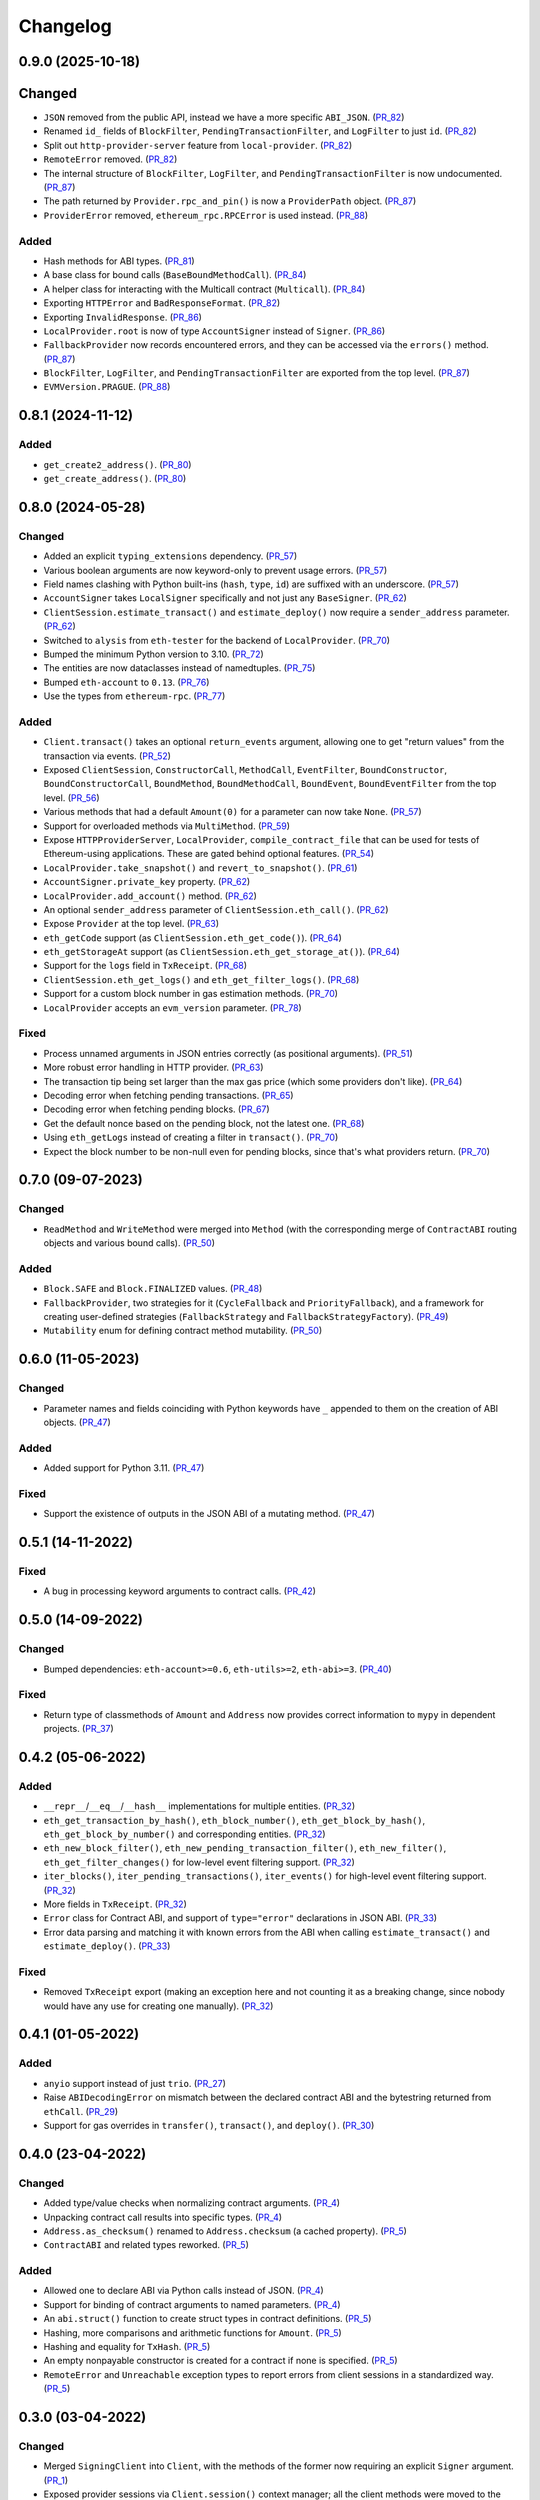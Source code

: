 Changelog
---------


0.9.0 (2025-10-18)
~~~~~~~~~~~~~~~~~~

Changed
~~~~~~~

- ``JSON`` removed from the public API, instead we have a more specific ``ABI_JSON``. (PR_82_)
- Renamed ``id_`` fields of ``BlockFilter``, ``PendingTransactionFilter``, and ``LogFilter`` to just ``id``. (PR_82_)
- Split out ``http-provider-server`` feature from ``local-provider``. (PR_82_)
- ``RemoteError`` removed. (PR_82_)
- The internal structure of ``BlockFilter``, ``LogFilter``, and ``PendingTransactionFilter`` is now undocumented. (PR_87_)
- The path returned by ``Provider.rpc_and_pin()`` is now a ``ProviderPath`` object. (PR_87_)
- ``ProviderError`` removed, ``ethereum_rpc.RPCError`` is used instead. (PR_88_)


Added
^^^^^

- Hash methods for ABI types. (PR_81_)
- A base class for bound calls (``BaseBoundMethodCall``). (PR_84_)
- A helper class for interacting with the Multicall contract (``Multicall``). (PR_84_)
- Exporting ``HTTPError`` and ``BadResponseFormat``. (PR_82_)
- Exporting ``InvalidResponse``. (PR_86_)
- ``LocalProvider.root`` is now of type ``AccountSigner`` instead of ``Signer``. (PR_86_)
- ``FallbackProvider`` now records encountered errors, and they can be accessed via the ``errors()`` method. (PR_87_)
- ``BlockFilter``, ``LogFilter``, and ``PendingTransactionFilter`` are exported from the top level. (PR_87_)
- ``EVMVersion.PRAGUE``. (PR_88_)


.. _PR_81: https://github.com/fjarri-eth/pons/pull/81
.. _PR_82: https://github.com/fjarri-eth/pons/pull/82
.. _PR_84: https://github.com/fjarri-eth/pons/pull/84
.. _PR_86: https://github.com/fjarri-eth/pons/pull/86
.. _PR_87: https://github.com/fjarri-eth/pons/pull/87
.. _PR_88: https://github.com/fjarri-eth/pons/pull/88


0.8.1 (2024-11-12)
~~~~~~~~~~~~~~~~~~

Added
^^^^^

- ``get_create2_address()``. (PR_80_)
- ``get_create_address()``. (PR_80_)


.. _PR_80: https://github.com/fjarri-eth/pons/pull/80


0.8.0 (2024-05-28)
~~~~~~~~~~~~~~~~~~

Changed
^^^^^^^

- Added an explicit ``typing_extensions`` dependency. (PR_57_)
- Various boolean arguments are now keyword-only to prevent usage errors. (PR_57_)
- Field names clashing with Python built-ins (``hash``, ``type``, ``id``) are suffixed with an underscore. (PR_57_)
- ``AccountSigner`` takes ``LocalSigner`` specifically and not just any ``BaseSigner``. (PR_62_)
- ``ClientSession.estimate_transact()`` and ``estimate_deploy()`` now require a ``sender_address`` parameter. (PR_62_)
- Switched to ``alysis`` from ``eth-tester`` for the backend of ``LocalProvider``. (PR_70_)
- Bumped the minimum Python version to 3.10. (PR_72_)
- The entities are now dataclasses instead of namedtuples. (PR_75_)
- Bumped ``eth-account`` to ``0.13``. (PR_76_)
- Use the types from ``ethereum-rpc``. (PR_77_)


Added
^^^^^

- ``Client.transact()`` takes an optional ``return_events`` argument, allowing one to get "return values" from the transaction via events. (PR_52_)
- Exposed ``ClientSession``, ``ConstructorCall``, ``MethodCall``, ``EventFilter``, ``BoundConstructor``, ``BoundConstructorCall``, ``BoundMethod``, ``BoundMethodCall``, ``BoundEvent``, ``BoundEventFilter`` from the top level. (PR_56_)
- Various methods that had a default ``Amount(0)`` for a parameter can now take ``None``. (PR_57_)
- Support for overloaded methods via ``MultiMethod``. (PR_59_)
- Expose ``HTTPProviderServer``, ``LocalProvider``, ``compile_contract_file`` that can be used for tests of Ethereum-using applications. These are gated behind optional features. (PR_54_)
- ``LocalProvider.take_snapshot()`` and ``revert_to_snapshot()``. (PR_61_)
- ``AccountSigner.private_key`` property. (PR_62_)
- ``LocalProvider.add_account()`` method. (PR_62_)
- An optional ``sender_address`` parameter of ``ClientSession.eth_call()``. (PR_62_)
- Expose ``Provider`` at the top level. (PR_63_)
- ``eth_getCode`` support (as ``ClientSession.eth_get_code()``). (PR_64_)
- ``eth_getStorageAt`` support (as ``ClientSession.eth_get_storage_at()``). (PR_64_)
- Support for the ``logs`` field in ``TxReceipt``. (PR_68_)
- ``ClientSession.eth_get_logs()`` and ``eth_get_filter_logs()``. (PR_68_)
- Support for a custom block number in gas estimation methods. (PR_70_)
- ``LocalProvider`` accepts an ``evm_version`` parameter. (PR_78_)


Fixed
^^^^^

- Process unnamed arguments in JSON entries correctly (as positional arguments). (PR_51_)
- More robust error handling in HTTP provider. (PR_63_)
- The transaction tip being set larger than the max gas price (which some providers don't like). (PR_64_)
- Decoding error when fetching pending transactions. (PR_65_)
- Decoding error when fetching pending blocks. (PR_67_)
- Get the default nonce based on the pending block, not the latest one. (PR_68_)
- Using ``eth_getLogs`` instead of creating a filter in ``transact()``. (PR_70_)
- Expect the block number to be non-null even for pending blocks, since that's what providers return. (PR_70_)


.. _PR_51: https://github.com/fjarri-eth/pons/pull/51
.. _PR_52: https://github.com/fjarri-eth/pons/pull/52
.. _PR_54: https://github.com/fjarri-eth/pons/pull/54
.. _PR_56: https://github.com/fjarri-eth/pons/pull/56
.. _PR_57: https://github.com/fjarri-eth/pons/pull/57
.. _PR_59: https://github.com/fjarri-eth/pons/pull/59
.. _PR_61: https://github.com/fjarri-eth/pons/pull/61
.. _PR_62: https://github.com/fjarri-eth/pons/pull/62
.. _PR_63: https://github.com/fjarri-eth/pons/pull/63
.. _PR_64: https://github.com/fjarri-eth/pons/pull/64
.. _PR_65: https://github.com/fjarri-eth/pons/pull/65
.. _PR_67: https://github.com/fjarri-eth/pons/pull/67
.. _PR_68: https://github.com/fjarri-eth/pons/pull/68
.. _PR_70: https://github.com/fjarri-eth/pons/pull/70
.. _PR_72: https://github.com/fjarri-eth/pons/pull/72
.. _PR_75: https://github.com/fjarri-eth/pons/pull/75
.. _PR_76: https://github.com/fjarri-eth/pons/pull/76
.. _PR_77: https://github.com/fjarri-eth/pons/pull/77
.. _PR_78: https://github.com/fjarri-eth/pons/pull/78


0.7.0 (09-07-2023)
~~~~~~~~~~~~~~~~~~

Changed
^^^^^^^

- ``ReadMethod`` and ``WriteMethod`` were merged into ``Method`` (with the corresponding merge of ``ContractABI`` routing objects and various bound calls). (PR_50_)


Added
^^^^^

- ``Block.SAFE`` and ``Block.FINALIZED`` values. (PR_48_)
- ``FallbackProvider``, two strategies for it (``CycleFallback`` and ``PriorityFallback``), and a framework for creating user-defined strategies (``FallbackStrategy`` and ``FallbackStrategyFactory``). (PR_49_)
- ``Mutability`` enum for defining contract method mutability. (PR_50_)


.. _PR_48: https://github.com/fjarri-eth/pons/pull/48
.. _PR_49: https://github.com/fjarri-eth/pons/pull/49
.. _PR_50: https://github.com/fjarri-eth/pons/pull/50



0.6.0 (11-05-2023)
~~~~~~~~~~~~~~~~~~

Changed
^^^^^^^

- Parameter names and fields coinciding with Python keywords have ``_`` appended to them on the creation of ABI objects. (PR_47_)


Added
^^^^^

- Added support for Python 3.11. (PR_47_)


Fixed
^^^^^

- Support the existence of outputs in the JSON ABI of a mutating method. (PR_47_)


.. _PR_47: https://github.com/fjarri-eth/pons/pull/47


0.5.1 (14-11-2022)
~~~~~~~~~~~~~~~~~~

Fixed
^^^^^

- A bug in processing keyword arguments to contract calls. (PR_42_)


.. _PR_42: https://github.com/fjarri-eth/pons/pull/42


0.5.0 (14-09-2022)
~~~~~~~~~~~~~~~~~~

Changed
^^^^^^^

- Bumped dependencies: ``eth-account>=0.6``, ``eth-utils>=2``, ``eth-abi>=3``. (PR_40_)


Fixed
^^^^^

- Return type of classmethods of ``Amount`` and ``Address`` now provides correct information to ``mypy`` in dependent projects. (PR_37_)


.. _PR_37: https://github.com/fjarri-eth/pons/pull/37
.. _PR_40: https://github.com/fjarri-eth/pons/pull/40


0.4.2 (05-06-2022)
~~~~~~~~~~~~~~~~~~

Added
^^^^^

- ``__repr__``/``__eq__``/``__hash__`` implementations for multiple entities. (PR_32_)
- ``eth_get_transaction_by_hash()``, ``eth_block_number()``, ``eth_get_block_by_hash()``, ``eth_get_block_by_number()`` and corresponding entities. (PR_32_)
- ``eth_new_block_filter()``, ``eth_new_pending_transaction_filter()``, ``eth_new_filter()``, ``eth_get_filter_changes()`` for low-level event filtering support. (PR_32_)
- ``iter_blocks()``, ``iter_pending_transactions()``, ``iter_events()`` for high-level event filtering support. (PR_32_)
- More fields in ``TxReceipt``. (PR_32_)
- ``Error`` class for Contract ABI, and support of ``type="error"`` declarations in JSON ABI. (PR_33_)
- Error data parsing and matching it with known errors from the ABI when calling ``estimate_transact()`` and ``estimate_deploy()``. (PR_33_)


Fixed
^^^^^

- Removed ``TxReceipt`` export (making an exception here and not counting it as a breaking change, since nobody would have any use for creating one manually). (PR_32_)


.. _PR_32: https://github.com/fjarri-eth/pons/pull/32
.. _PR_33: https://github.com/fjarri-eth/pons/pull/33


0.4.1 (01-05-2022)
~~~~~~~~~~~~~~~~~~

Added
^^^^^

- ``anyio`` support instead of just ``trio``. (PR_27_)
- Raise ``ABIDecodingError`` on mismatch between the declared contract ABI and the bytestring returned from ``ethCall``. (PR_29_)
- Support for gas overrides in ``transfer()``, ``transact()``, and ``deploy()``. (PR_30_)


.. _PR_27: https://github.com/fjarri-eth/pons/pull/27
.. _PR_29: https://github.com/fjarri-eth/pons/pull/29
.. _PR_30: https://github.com/fjarri-eth/pons/pull/30


0.4.0 (23-04-2022)
~~~~~~~~~~~~~~~~~~

Changed
^^^^^^^

- Added type/value checks when normalizing contract arguments. (PR_4_)
- Unpacking contract call results into specific types. (PR_4_)
- ``Address.as_checksum()`` renamed to ``Address.checksum`` (a cached property). (PR_5_)
- ``ContractABI`` and related types reworked. (PR_5_)


Added
^^^^^

- Allowed one to declare ABI via Python calls instead of JSON. (PR_4_)
- Support for binding of contract arguments to named parameters. (PR_4_)
- An ``abi.struct()`` function to create struct types in contract definitions. (PR_5_)
- Hashing, more comparisons and arithmetic functions for ``Amount``. (PR_5_)
- Hashing and equality for ``TxHash``. (PR_5_)
- An empty nonpayable constructor is created for a contract if none is specified. (PR_5_)
- ``RemoteError`` and ``Unreachable`` exception types to report errors from client sessions in a standardized way. (PR_5_)


.. _PR_4: https://github.com/fjarri-eth/pons/pull/4
.. _PR_5: https://github.com/fjarri-eth/pons/pull/5


0.3.0 (03-04-2022)
~~~~~~~~~~~~~~~~~~

Changed
^^^^^^^

- Merged ``SigningClient`` into ``Client``, with the methods of the former now requiring an explicit ``Signer`` argument. (PR_1_)
- Exposed provider sessions via ``Client.session()`` context manager; all the client methods were moved to the returned session object. (PR_1_)


Fixed
^^^^^

- Multiple fixes for typing of methods. (PR_1_)
- Fixed the handling of array-of-array ABI types. (PR_2_)
- Replaced assertions with more informative exceptions. (PR_3_)


.. _PR_1: https://github.com/fjarri-eth/pons/pull/1
.. _PR_2: https://github.com/fjarri-eth/pons/pull/2
.. _PR_3: https://github.com/fjarri-eth/pons/pull/3


0.2.0 (19-03-2022)
~~~~~~~~~~~~~~~~~~

Initial release.
